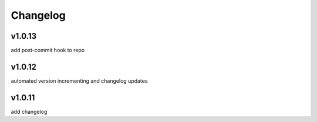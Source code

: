 
Changelog
=========

v1.0.13
-------

add post-commit hook to repo


v1.0.12
-------

automated version incrementing and changelog updates


v1.0.11
------

add changelog


